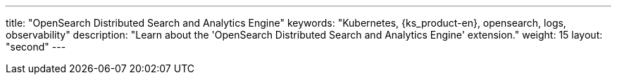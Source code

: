 ---
title: "OpenSearch Distributed Search and Analytics Engine"
keywords: "Kubernetes, {ks_product-en}, opensearch, logs, observability"
description: "Learn about the 'OpenSearch Distributed Search and Analytics Engine' extension."
weight: 15
layout: "second"
---
